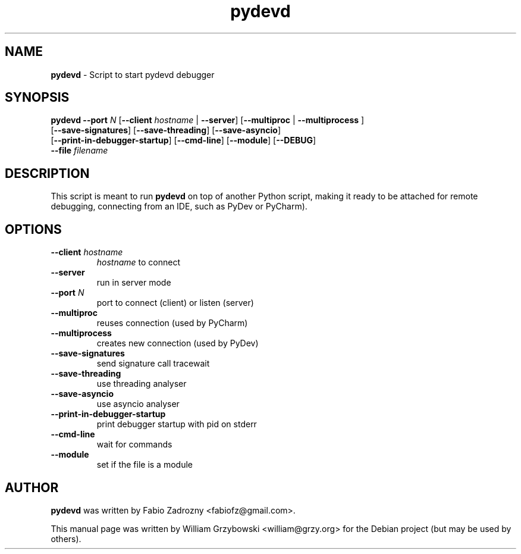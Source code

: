.\" Text automatically generated by txt2man
.TH pydevd 1 "26 Jul 2019" "pydevd-1.6.1+dfsg" ""
.SH NAME
\fBpydevd \fP- Script to start pydevd debugger
\fB
.SH SYNOPSIS
.nf
.fam C
\fBpydevd\fP \fB--port\fP \fIN\fP [\fB--client\fP \fIhostname\fP | \fB--server\fP] [\fB--multiproc\fP | \fB--multiprocess\fP ]
         [\fB--save-signatures\fP] [\fB--save-threading\fP] [\fB--save-asyncio\fP]
         [\fB--print-in-debugger-startup\fP] [\fB--cmd-line\fP] [\fB--module\fP] [\fB--DEBUG\fP]
         \fB--file\fP \fIfilename\fP

.fam T
.fi
.fam T
.fi
.SH DESCRIPTION
This script is meant to run \fBpydevd\fP on top of another Python script,
making it ready to be attached for remote debugging, connecting from
an IDE, such as PyDev or PyCharm).
.SH OPTIONS
.TP
.B
\fB--client\fP \fIhostname\fP
\fIhostname\fP to connect
.TP
.B
\fB--server\fP
run in server mode
.TP
.B
\fB--port\fP \fIN\fP
port to connect (client) or listen (server)
.TP
.B
\fB--multiproc\fP
reuses connection (used by PyCharm)
.TP
.B
\fB--multiprocess\fP
creates new connection (used by PyDev)
.TP
.B
\fB--save-signatures\fP
send signature call tracewait
.TP
.B
\fB--save-threading\fP
use threading analyser
.TP
.B
\fB--save-asyncio\fP
use asyncio analyser
.TP
.B
\fB--print-in-debugger-startup\fP
print debugger startup with pid on stderr
.TP
.B
\fB--cmd-line\fP
wait for commands
.TP
.B
\fB--module\fP
set if the file is a module
.SH AUTHOR
\fBpydevd\fP was written by Fabio Zadrozny <fabiofz@gmail.com>.
.PP
This manual page was written by William Grzybowski <william@grzy.org> for the Debian
project (but may be used by others).
